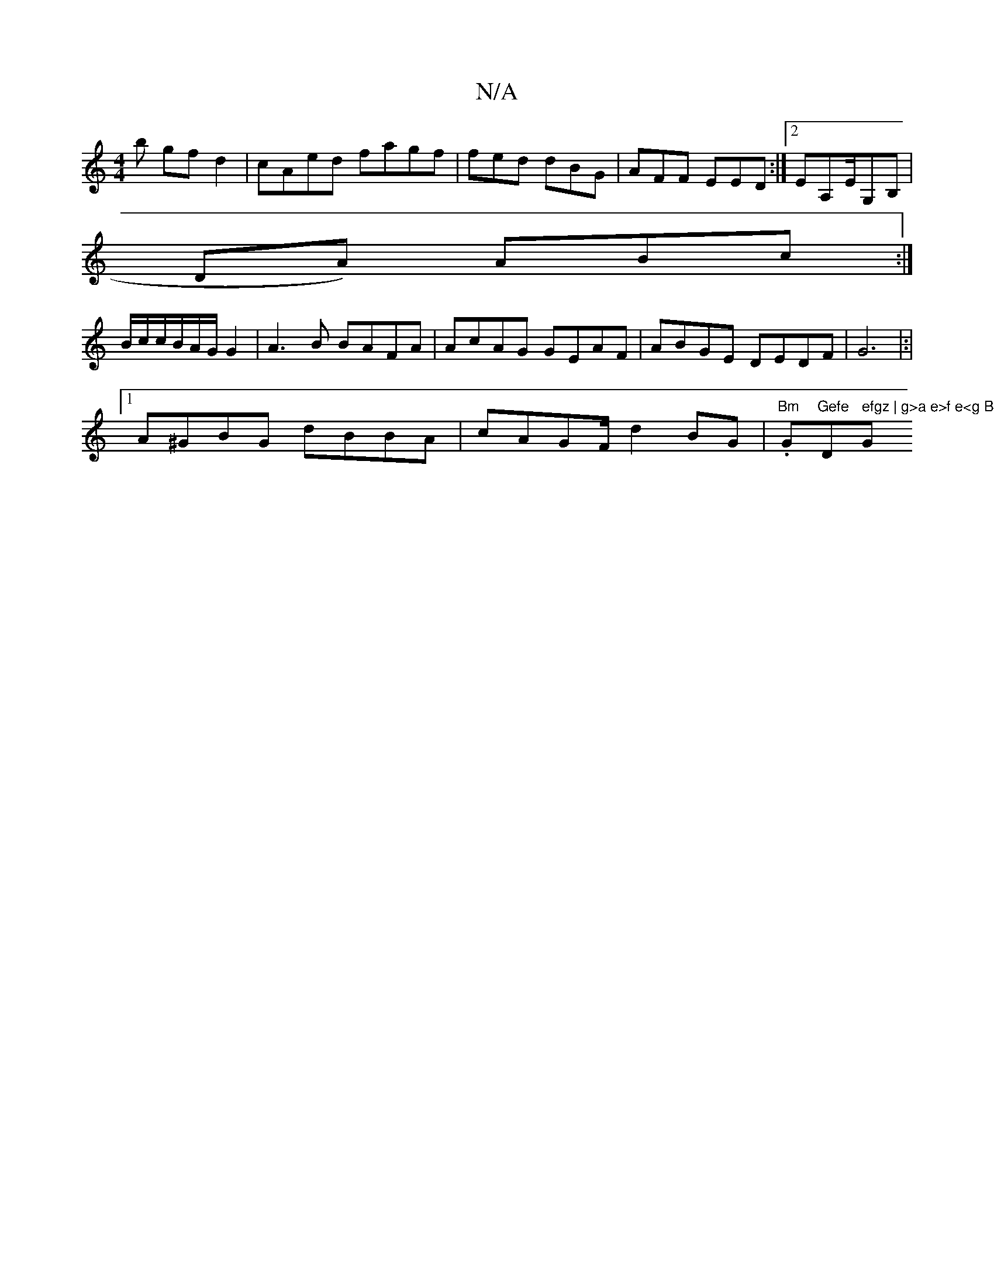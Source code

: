 X:1
T:N/A
M:4/4
R:N/A
K:Cmajor
b gfd2|cAed fagf|fed dBG|AFF EED:|2 EA,E/G,B,|
DA) ABc:|
B/c/c/B/A/G/G2|A3B BAFA|AcAG GEAF | ABGE DEDF|G6|:|
[1 A^GBG dBBA|cAGF/ d2BG | "Bm".G"Gefe "D" efgz | g>a e>f e<g B>c|"G"C3:|[G G2 (3BGAd cBA |